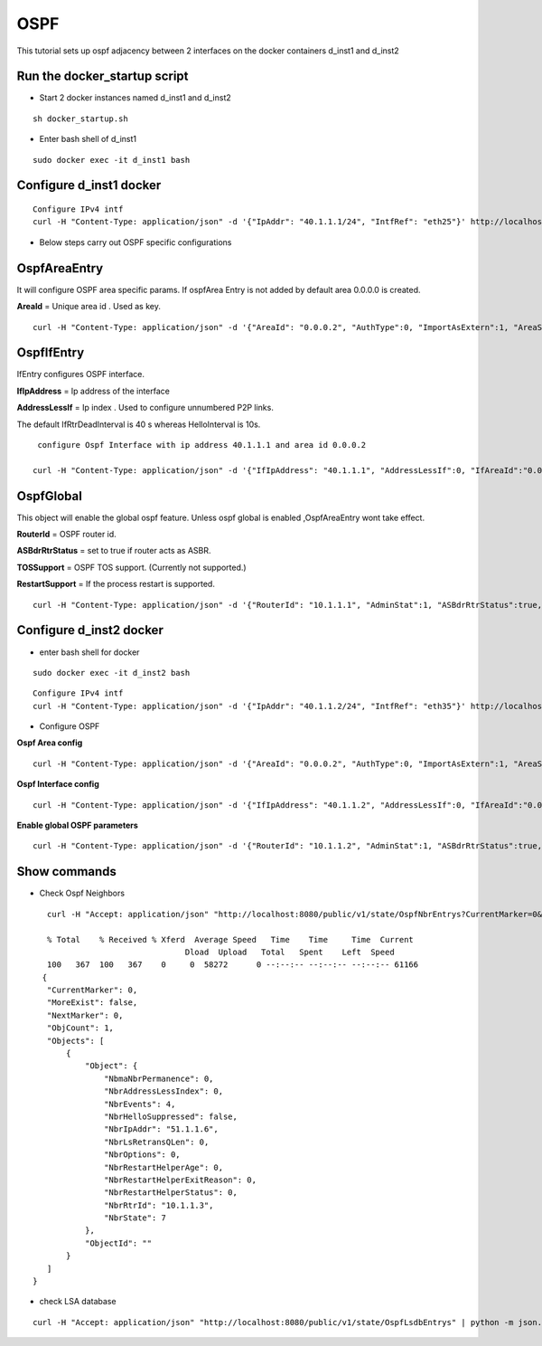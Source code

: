 OSPF
===============

This tutorial sets up ospf adjacency between 2 interfaces on the docker containers
d_inst1 and d_inst2


Run the docker_startup script
^^^^^^^^^^^^^^^^^^^^^^^^^^^^^^

-  Start 2 docker instances named d_inst1 and d_inst2


::


   sh docker_startup.sh

 

   
 
-  Enter bash shell of d_inst1

::
    
    sudo docker exec -it d_inst1 bash
 

Configure d_inst1 docker
^^^^^^^^^^^^^^^^^^^^^^^^^^

::
      
      Configure IPv4 intf
      curl -H "Content-Type: application/json" -d '{"IpAddr": "40.1.1.1/24", "IntfRef": "eth25"}' http://localhost:8080/public/v1/config/IPv4Intf
   
- Below steps carry out OSPF specific configurations

OspfAreaEntry
^^^^^^^^^^^^^^^^^^^^^^^^^^^^^^^^^^^^^^

It will configure OSPF area specific params. 
If ospfArea Entry is not added by default area 0.0.0.0 is created. 

**AreaId** = Unique area id . Used as key.

::


    curl -H "Content-Type: application/json" -d '{"AreaId": "0.0.0.2", "AuthType":0, "ImportAsExtern":1, "AreaSummary":1, "AreaNssaTranslatorRole":2, "AreaNssaTranslatorStabilityInterval":40}' http://localhost:8080/public/v1/config/OspfAreaEntry

OspfIfEntry
^^^^^^^^^^^^^^^^^^^^^

IfEntry configures OSPF interface. 

**IfIpAddress** = Ip address of the interface 


**AddressLessIf** = Ip index . Used to configure unnumbered P2P links.


The default IfRtrDeadInterval is 40 s whereas HelloInterval is 10s.

::


    configure Ospf Interface with ip address 40.1.1.1 and area id 0.0.0.2

   curl -H "Content-Type: application/json" -d '{"IfIpAddress": "40.1.1.1", "AddressLessIf":0, "IfAreaId":"0.0.0.2", "IfType":"Broadcast", "IfAdminStat":1, "IfRtrPriority":1, "IfTransitDelay":1, "IfRetransInterval":5, "IfHelloInterval":10, "IfRtrDeadInterval":40, "IfPollInterval":120, "IfAuthKey":"0.0.0.0.0.0.0.0", "IfAuthType":0}' http://localhost:8080/public/v1/config/OspfIfEntry
   

OspfGlobal
^^^^^^^^^^^^^^
This object will enable the global ospf feature. Unless ospf global is enabled  ,OspfAreaEntry wont take effect. 

**RouterId** = OSPF router id. 

**ASBdrRtrStatus** = set to true if router acts as ASBR.

**TOSSupport** = OSPF TOS support. (Currently not supported.) 

**RestartSupport** = If the process restart is supported.

::


    curl -H "Content-Type: application/json" -d '{"RouterId": "10.1.1.1", "AdminStat":1, "ASBdrRtrStatus":true, "TOSSupport":true,  "RestartSupport":1, "RestartInterval":10}' http://localhost:8080/public/v1/config/OspfGlobal



Configure d_inst2 docker
^^^^^^^^^^^^^^^^^^^^^^^^^^

- enter bash shell for docker 

::


    sudo docker exec -it d_inst2 bash


::
      
      Configure IPv4 intf
      curl -H "Content-Type: application/json" -d '{"IpAddr": "40.1.1.2/24", "IntfRef": "eth35"}' http://localhost:8080/public/v1/config/IPv4Intf

- Configure OSPF 

**Ospf Area config**

::


    curl -H "Content-Type: application/json" -d '{"AreaId": "0.0.0.2", "AuthType":0, "ImportAsExtern":1, "AreaSummary":1, "AreaNssaTranslatorRole":2, "AreaNssaTranslatorStabilityInterval":40}' http://localhost:8080/public/v1/config/OspfAreaEntry



**Ospf Interface config** 

::


    curl -H "Content-Type: application/json" -d '{"IfIpAddress": "40.1.1.2", "AddressLessIf":0, "IfAreaId":"0.0.0.2", "IfType":"Broadcast", "IfAdminStat":1, "IfRtrPriority":1, "IfTransitDelay":1, "IfRetransInterval":5, "IfHelloInterval":10, "IfRtrDeadInterval":40, "IfPollInterval":120, "IfAuthKey":"0.0.0.0.0.0.0.0", "IfMulticastForwarding":1, "IfDemand":false, "IfAuthType":0}' http://localhost:8080/public/v1/config/OspfIfEntry

**Enable global OSPF parameters**

::
    

    curl -H "Content-Type: application/json" -d '{"RouterId": "10.1.1.2", "AdminStat":1, "ASBdrRtrStatus":true, "TOSSupport":true,  "RestartSupport":1, "RestartInterval":10}' http://localhost:8080/public/v1/config/OspfGlobal

 
Show commands 
^^^^^^^^^^^^^^

- Check Ospf Neighbors

::


    curl -H "Accept: application/json" "http://localhost:8080/public/v1/state/OspfNbrEntrys?CurrentMarker=0&NextMarker=0&Count=10" | python -m json.tool
 
    % Total    % Received % Xferd  Average Speed   Time    Time     Time  Current
                                 Dload  Upload   Total   Spent    Left  Speed
    100   367  100   367    0     0  58272      0 --:--:-- --:--:-- --:--:-- 61166
   {
    "CurrentMarker": 0,
    "MoreExist": false,
    "NextMarker": 0,
    "ObjCount": 1,
    "Objects": [
        {
            "Object": {
                "NbmaNbrPermanence": 0,
                "NbrAddressLessIndex": 0,
                "NbrEvents": 4,
                "NbrHelloSuppressed": false,
                "NbrIpAddr": "51.1.1.6",
                "NbrLsRetransQLen": 0,
                "NbrOptions": 0,
                "NbrRestartHelperAge": 0,
                "NbrRestartHelperExitReason": 0,
                "NbrRestartHelperStatus": 0,
                "NbrRtrId": "10.1.1.3",
                "NbrState": 7
            },
            "ObjectId": ""
        }
    ]
 }
 
- check LSA database

::

    curl -H "Accept: application/json" "http://localhost:8080/public/v1/state/OspfLsdbEntrys" | python -m json.tool
